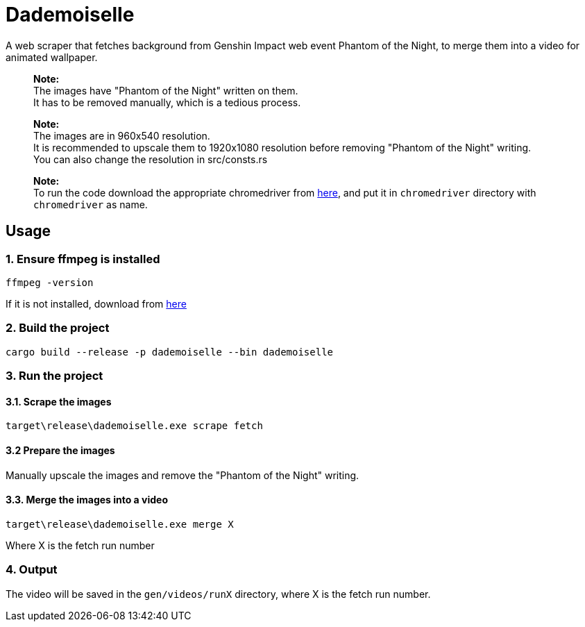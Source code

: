 = Dademoiselle

A web scraper that fetches background from Genshin Impact web event Phantom of the Night, to merge them into a video for animated wallpaper.

____

*Note:* +
The images have "Phantom of the Night" written on them. +
It has to be removed manually, which is a tedious process.

____

____

*Note:* +
The images are in 960x540 resolution. +
It is recommended to upscale them to 1920x1080 resolution before removing "Phantom of the Night" writing. +
You can also change the resolution in src/consts.rs

____

____

*Note:* +
To run the code download the appropriate chromedriver from https://googlechromelabs.github.io/chrome-for-testing/#stable[here], and put it in `chromedriver` directory with `chromedriver` as name.

____

== Usage

=== 1. Ensure ffmpeg is installed

[source,bash]
----
ffmpeg -version

----

If it is not installed, download from https://ffmpeg.org/download.html[here]

=== 2. Build the project

[source,bash]
----
cargo build --release -p dademoiselle --bin dademoiselle

----

=== 3. Run the project

==== 3.1. Scrape the images

[source,bash]
----
target\release\dademoiselle.exe scrape fetch

----

==== 3.2 Prepare the images

Manually upscale the images and remove the "Phantom of the Night" writing.

==== 3.3. Merge the images into a video

[source,bash]
----
target\release\dademoiselle.exe merge X
----

Where X is the fetch run number

=== 4. Output

The video will be saved in the `gen/videos/runX` directory, where X is the fetch run number. +
